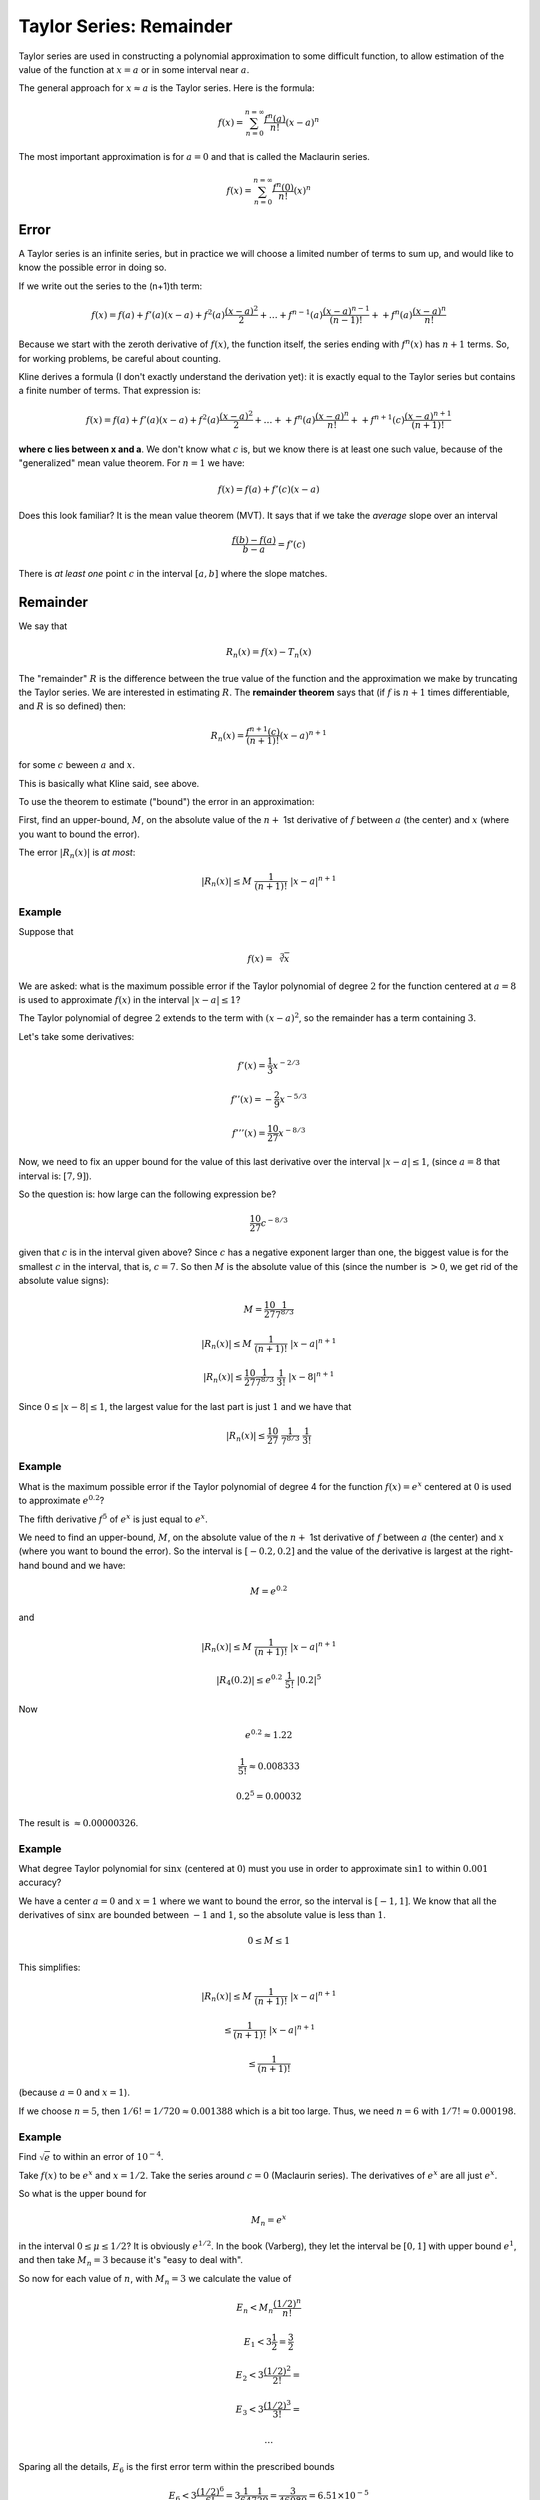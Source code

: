 .. _taylor-remainder:

#########################
Taylor Series:  Remainder
#########################

Taylor series are used in constructing a polynomial approximation to some difficult function, to allow estimation of the value of the function at :math:`x=a` or in some interval near :math:`a`.

The general approach for :math:`x \approx a` is the Taylor series.  Here is the formula:

.. math::

    f(x) = \sum_{n=0}^{n=\infty} \frac{f^n(a)}{n!} (x-a)^n

The most important approximation is for :math:`a = 0` and that is called the Maclaurin series.

.. math::

    f(x) = \sum_{n=0}^{n=\infty} \frac{f^n(0)}{n!} (x)^n

=====
Error
=====

A Taylor series is an infinite series, but in practice we will choose a limited number of terms to sum up, and would like to know the possible error in doing so.

If we write out the series to the (n+1)th term:

.. math::

    f(x) = f(a) + f'(a) (x-a) + f^2(a) \frac{(x-a)^2}{2} + \dots + f^{n-1}(a) \frac{(x-a)^{n-1}}{(n-1)!} + + f^n(a) \frac{(x-a)^n}{n!}

Because we start with the zeroth derivative of :math:`f(x)`, the function itself, the series ending with :math:`f^n(x)` has :math:`n+1` terms.  So, for working problems, be careful about counting.

Kline derives a formula (I don't exactly understand the derivation yet):  it is exactly equal to the Taylor series but contains a finite number of terms.   That expression is:

.. math::

    f(x) = f(a) + f'(a) (x-a) + f^2(a) \frac{(x-a)^2}{2} + \dots + + f^n(a) \frac{(x-a)^n}{n!} + + f^{n+1}(c) \frac{(x-a)^{n+1}}{(n+1)!}

**where c lies between x and a**.  We don't know what :math:`c` is, but we know there is at least one such value, because of the "generalized" mean value theorem.  For :math:`n=1` we have:

.. math::

    f(x) = f(a) + f'(c) (x-a)

Does this look familiar?  It is the mean value theorem (MVT).  It says that if we take the *average* slope over an interval

.. math::

    \frac{f(b) - f(a)}{b-a} = f'(c)

There is *at least one* point :math:`c` in the interval :math:`[a,b]` where the slope matches.

.. image:: /figs/mvt.png
       :scale: 25%

=========
Remainder
=========

We say that

.. math::

    R_n(x) = f(x) - T_n(x)

The "remainder" :math:`R` is the difference between the true value of the function and the approximation we make by truncating the Taylor series.  We are interested in estimating :math:`R`.  The **remainder theorem** says that (if :math:`f` is :math:`n+1` times differentiable, and :math:`R` is so defined) then:

.. math::

    R_n(x) = \frac{f^{n+1}(c)}{(n+1)!} (x-a)^{n+1}

for some :math:`c` beween :math:`a` and :math:`x`.

This is basically what Kline said, see above.

To use the theorem to estimate ("bound") the error in an approximation:

First, find an upper-bound, :math:`M`, on the absolute value of the :math:`n +` 1st derivative of :math:`f` between :math:`a` (the center) and :math:`x` (where you want to bound the error).
    
The error :math:`|R_n(x)|` is *at most*:

.. math::

    |R_n(x)| \le M \ \frac{1}{(n+1)!} \ |x-a|^{n+1}

+++++++
Example
+++++++

Suppose that

.. math::

    f(x) = \sqrt[3]{x}

We are asked:  what is the maximum possible error if the Taylor polynomial of degree :math:`2` for the function centered at :math:`a = 8` is used to approximate :math:`f(x)` in the interval :math:`|x-a| \le 1`?

The Taylor polynomial of degree :math:`2` extends to the term with :math:`(x-a)^2`, so the remainder has a term containing :math:`3`.

Let's take some derivatives:

.. math::

    f'(x) = \frac{1}{3} x^{-2/3}
    
    f''(x) = -\frac{2}{9} x^{-5/3}
    
    f'''(x) = \frac{10}{27} x^{-8/3}

Now, we need to fix an upper bound for the value of this last derivative over the interval :math:`|x-a| \le 1`, (since :math:`a = 8` that interval is:  :math:`[7,9]`).

So the question is:  how large can the following expression be?

.. math::

    \frac{10}{27} c^{-8/3}

given that :math:`c` is in the interval given above?  Since :math:`c` has a negative exponent larger than one, the biggest value is for the smallest :math:`c` in the interval, that is, :math:`c=7`.  So then :math:`M` is the absolute value of this (since the number is :math:`> 0`, we get rid of the absolute value signs):

.. math::

    M = \frac{10}{27} \frac{1}{7^{8/3}}

    |R_n(x)| \le M \ \frac{1}{(n+1)!} \ |x-a|^{n+1}
    
    |R_n(x)| \le \frac{10}{27} \frac{1}{7^{8/3}} \ \frac{1}{3!}  \ |x-8|^{n+1}

Since :math:`0 \le |x-8| \le 1`, the largest value for the last part is just :math:`1` and we have that

.. math::

    |R_n(x)| \le \frac{10}{27} \ \frac{1}{7^{8/3}} \ \frac{1}{3!}

+++++++
Example
+++++++

What is the maximum possible error if the Taylor polynomial of degree 4 for the function :math:`f(x) = e^x` centered at :math:`0` is used to approximate :math:`e^{0.2}`?

The fifth derivative :math:`f^5` of :math:`e^x` is just equal to :math:`e^x`.

We need to find an upper-bound, :math:`M`, on the absolute value of the :math:`n +` 1st derivative of :math:`f` between :math:`a` (the center) and :math:`x` (where you want to bound the error).  So the interval is :math:`[-0.2,0.2]` and the value of the derivative is largest at the right-hand bound and we have:

.. math::

    M = e^{0.2}

and 

.. math::

    |R_n(x)| \le M \ \frac{1}{(n+1)!} \ |x-a|^{n+1}

    |R_4(0.2)| \le e^{0.2} \ \frac{1}{5!} \ |0.2|^{5}
    
Now

.. math::

    e^{0.2} \approx 1.22
    
    \frac{1}{5!} \approx 0.008333
    
    0.2^{5} = 0.00032
    
The result is :math:`\approx 0.00000326`.

+++++++
Example
+++++++

What degree Taylor polynomial for :math:`\sin x` (centered at :math:`0`) must you use in order to approximate :math:`\sin 1` to within :math:`0.001` accuracy?

We have a center :math:`a=0` and :math:`x=1` where we want to bound the error, so the interval is :math:`[-1,1]`.  We know that all the derivatives of :math:`\sin x` are bounded between :math:`-1` and :math:`1`, so the absolute value is less than :math:`1`.

.. math::

    0 \le M \le 1

This simplifies:

.. math::

    |R_n(x)| \le M \ \frac{1}{(n+1)!} \ |x-a|^{n+1}

    \le \frac{1}{(n+1)!} \ |x-a|^{n+1}

    \le \frac{1}{(n+1)!}

(because :math:`a = 0` and :math:`x = 1`).

If we choose :math:`n=5`, then :math:`1/6! = 1/720 \approx 0.001388` which is a bit too large.  Thus, we need :math:`n=6` with :math:`1/7! \approx 0.000198`.

+++++++
Example
+++++++

Find :math:`\sqrt{e}` to within an error of :math:`10^{-4}`.

Take :math:`f(x)` to be :math:`e^x` and :math:`x=1/2`.  Take the series around :math:`c=0` (Maclaurin series).  The derivatives of :math:`e^x` are all just :math:`e^x`.

So what is the upper bound for

.. math::

    M_n = e^x

in the interval :math:`0 \le \mu \le 1/2`?  It is obviously :math:`e^{1/2}`.  In the book (Varberg), they let the interval be :math:`[0,1]` with upper bound :math:`e^1`, and then take :math:`M_n = 3` because it's "easy to deal with".

So now for each value of :math:`n`, with :math:`M_n = 3` we calculate the value of

.. math::

    E_n < M_n \frac{(1/2)^n}{n!}

    E_1 < 3 \frac{1}{2} = \frac{3}{2}
    
    E_2 < 3 \frac{(1/2)^2}{2!} = 

    E_3 < 3 \frac{(1/2)^3}{3!} = 

    \dots

Sparing all the details, :math:`E_6` is the first error term within the prescribed bounds

.. math::

    E_6 < 3 \frac{(1/2)^6}{6!} = 3 \frac{1}{64} \frac{1}{720} = \frac{3}{46080} = 6.51 \times 10^{-5}

so we need the series out to :math:`n=5`

.. math::

    \sqrt{e} = \sum_{n=0}^5 \frac{(1/2)^n}{n!}
    
    = 1 + 1/2 + 1/8 + 1/48 + 1/384 + 1/3840
    
    = 1.6487
    
    (1.6487)^2 = 2.7182
    

